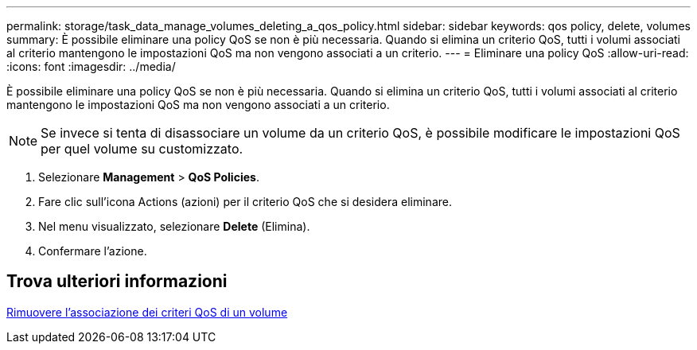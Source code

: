 ---
permalink: storage/task_data_manage_volumes_deleting_a_qos_policy.html 
sidebar: sidebar 
keywords: qos policy, delete, volumes 
summary: È possibile eliminare una policy QoS se non è più necessaria. Quando si elimina un criterio QoS, tutti i volumi associati al criterio mantengono le impostazioni QoS ma non vengono associati a un criterio. 
---
= Eliminare una policy QoS
:allow-uri-read: 
:icons: font
:imagesdir: ../media/


[role="lead"]
È possibile eliminare una policy QoS se non è più necessaria. Quando si elimina un criterio QoS, tutti i volumi associati al criterio mantengono le impostazioni QoS ma non vengono associati a un criterio.


NOTE: Se invece si tenta di disassociare un volume da un criterio QoS, è possibile modificare le impostazioni QoS per quel volume su customizzato.

. Selezionare *Management* > *QoS Policies*.
. Fare clic sull'icona Actions (azioni) per il criterio QoS che si desidera eliminare.
. Nel menu visualizzato, selezionare *Delete* (Elimina).
. Confermare l'azione.




== Trova ulteriori informazioni

xref:task_data_manage_volumes_remove_a_qos_policy_association_of_a_volume.adoc[Rimuovere l'associazione dei criteri QoS di un volume]
